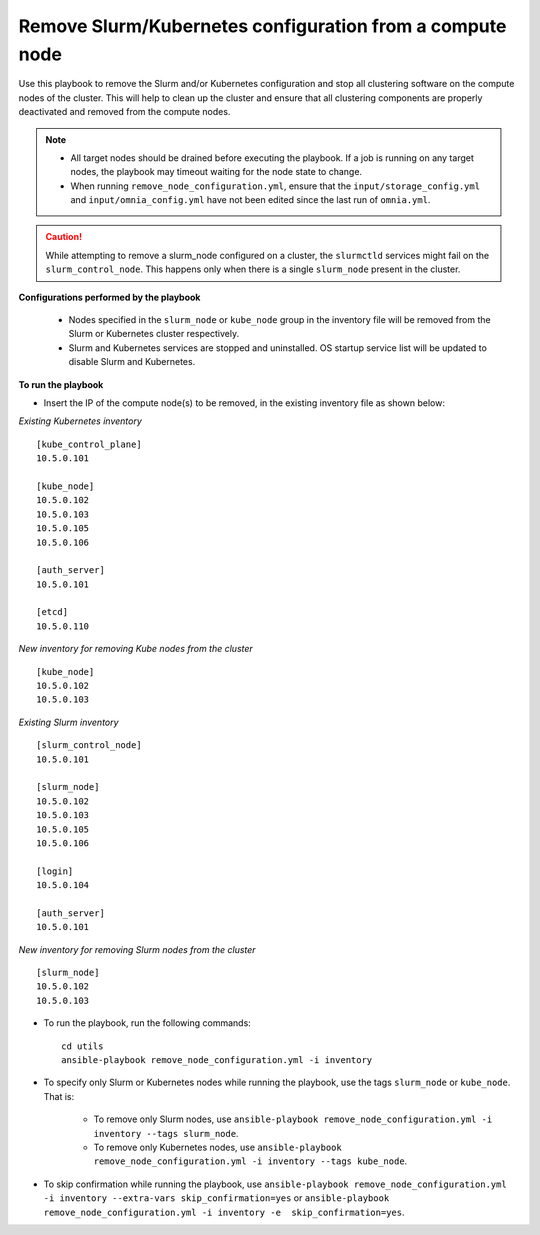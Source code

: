 Remove Slurm/Kubernetes configuration from a compute node
================================================================

Use this playbook to remove the Slurm and/or Kubernetes configuration and stop all clustering software on the compute nodes of the cluster. This will help to clean up the cluster and ensure that all clustering components are properly deactivated and removed from the compute nodes.

.. note::
    * All target nodes should be drained before executing the playbook. If a job is running on any target nodes, the playbook may timeout waiting for the node state to change.
    * When running ``remove_node_configuration.yml``, ensure that the ``input/storage_config.yml`` and ``input/omnia_config.yml`` have not been edited since the last run of ``omnia.yml``.

.. caution:: While attempting to remove a slurm_node configured on a cluster, the ``slurmctld`` services might fail on the ``slurm_control_node``. This happens only when there is a single ``slurm_node`` present in the cluster.

**Configurations performed by the playbook**

    * Nodes specified in the ``slurm_node`` or ``kube_node`` group in the inventory file will be removed from the Slurm or Kubernetes cluster respectively.
    * Slurm and Kubernetes services are stopped and uninstalled. OS startup service list will be updated to disable Slurm and Kubernetes.

**To run the playbook**

* Insert the IP of the compute node(s) to be removed, in the existing inventory file as shown below:

*Existing Kubernetes inventory*
::
    [kube_control_plane]
    10.5.0.101

    [kube_node]
    10.5.0.102
    10.5.0.103
    10.5.0.105
    10.5.0.106

    [auth_server]
    10.5.0.101

    [etcd]
    10.5.0.110

*New inventory for removing Kube nodes from the cluster*
::

    [kube_node]
    10.5.0.102
    10.5.0.103

*Existing Slurm inventory*
::
    [slurm_control_node]
    10.5.0.101

    [slurm_node]
    10.5.0.102
    10.5.0.103
    10.5.0.105
    10.5.0.106

    [login]
    10.5.0.104

    [auth_server]
    10.5.0.101

*New inventory for removing Slurm nodes from the cluster*
::
    [slurm_node]
    10.5.0.102
    10.5.0.103

* To run the playbook, run the following commands: ::

       cd utils
       ansible-playbook remove_node_configuration.yml -i inventory

* To specify only Slurm or Kubernetes nodes while running the playbook, use the tags ``slurm_node`` or ``kube_node``. That is:

    * To remove only Slurm nodes, use ``ansible-playbook remove_node_configuration.yml -i inventory --tags slurm_node``.
    * To remove only Kubernetes nodes, use ``ansible-playbook remove_node_configuration.yml -i inventory --tags kube_node``.

* To skip confirmation while running the playbook, use ``ansible-playbook remove_node_configuration.yml -i inventory --extra-vars skip_confirmation=yes`` or ``ansible-playbook remove_node_configuration.yml -i inventory -e  skip_confirmation=yes``.